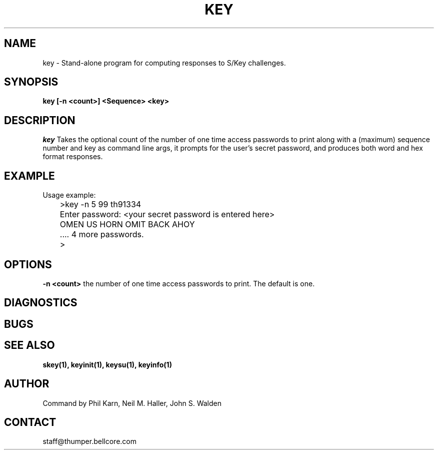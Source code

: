 .ll 6i
.pl 10.5i
.\"	@(#)key.1	1.0 (Bellcore) 12/2/91
.\"
.lt 6.0i
.TH KEY 1 "2 December 1991"
.AT 3
.SH NAME
key \-  Stand\-alone program for computing responses to S/Key challenges.
.SH SYNOPSIS
.B key [\-n <count>] <Sequence> <key> 
.SH DESCRIPTION
.I key
Takes the optional count  of the number of one time access 
passwords to print
along with a (maximum) sequence number and key as command line args, 
it prompts for the user's secret password, and produces both word 
and hex format responses.
.SH EXAMPLE
.sh
  Usage example:
.sp 0
 	>key \-n 5 99 th91334
.sp 0
 	Enter password: <your secret password is entered here>
.sp 0
 	OMEN US HORN OMIT BACK AHOY
.sp 0
	.... 4 more passwords.
.sp 0
 	>
.LP
.SH OPTIONS
.LP
.B \-n <count>
the number of one time access passwords to print.
The default is one.
.SH DIAGNOSTICS
.SH BUGS
.LP
.SH SEE ALSO
.BR skey(1),
.BR keyinit(1),
.BR keysu(1),
.BR keyinfo(1)
.SH AUTHOR
Command by Phil Karn, Neil M. Haller, John S. Walden
.SH CONTACT
staff@thumper.bellcore.com
